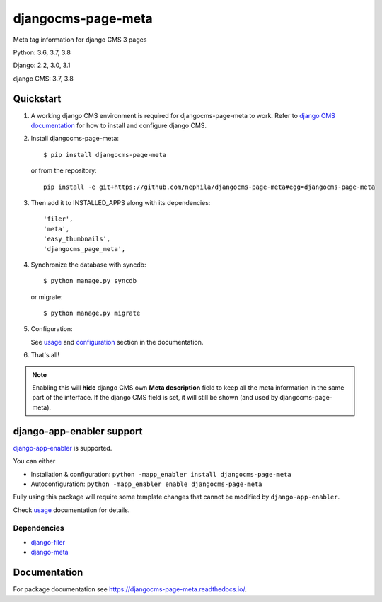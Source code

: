 ===================
djangocms-page-meta
===================

|Gitter| |PyPiVersion| |PyVersion| |GAStatus| |TestCoverage| |CodeClimate| |License|

Meta tag information for django CMS 3 pages

Python: 3.6, 3.7, 3.8

Django: 2.2, 3.0, 3.1

django CMS: 3.7, 3.8


**********
Quickstart
**********

#. A working django CMS environment is required for djangocms-page-meta to work. Refer to `django CMS documentation`_ for how to install and configure django CMS.

#. Install djangocms-page-meta::

        $ pip install djangocms-page-meta

   or from the repository::

        pip install -e git+https://github.com/nephila/djangocms-page-meta#egg=djangocms-page-meta

#. Then add it to INSTALLED_APPS along with its dependencies::

        'filer',
        'meta',
        'easy_thumbnails',
        'djangocms_page_meta',

#. Synchronize the database with syncdb::

        $ python manage.py syncdb

   or migrate::

        $ python manage.py migrate

#. Configuration:

   See `usage`_ and `configuration`_ section in the documentation.

#. That's all!

.. note:: Enabling this will **hide** django CMS own **Meta description** field to keep all the meta
          information in the same part of the interface. If the django CMS field is set, it will still
          be shown (and used by djangocms-page-meta).

**************************
django-app-enabler support
**************************

`django-app-enabler`_ is supported.

You can either

* Installation & configuration: ``python -mapp_enabler install djangocms-page-meta``
* Autoconfiguration: ``python -mapp_enabler enable djangocms-page-meta``

Fully using this package will require some template changes that cannot be modified by ``django-app-enabler``.

Check `usage`_ documentation for details.

Dependencies
============

* `django-filer`_
* `django-meta`_

*************
Documentation
*************

For package documentation see https://djangocms-page-meta.readthedocs.io/.


.. _django-filer: https://pypi.python.org/pypi/django-filer
.. _django-meta: https://pypi.python.org/pypi/django-meta
.. _configuration: https://djangocms-page-meta.readthedocs.io/en/latest/configuration.html
.. _usage: https://djangocms-page-meta.readthedocs.io/en/latest/usage.html
.. _django CMS documentation: https://django-cms.readthedocs.io/en/latest
.. _django-app-enabler: https://github.com/nephila/django-app-enabler


.. |Gitter| image:: https://img.shields.io/badge/GITTER-join%20chat-brightgreen.svg?style=flat-square
    :target: https://gitter.im/nephila/applications
    :alt: Join the Gitter chat

.. |PyPiVersion| image:: https://img.shields.io/pypi/v/djangocms-redirect.svg?style=flat-square
    :target: https://pypi.python.org/pypi/djangocms-redirect
    :alt: Latest PyPI version

.. |PyVersion| image:: https://img.shields.io/pypi/pyversions/djangocms-redirect.svg?style=flat-square
    :target: https://pypi.python.org/pypi/djangocms-redirect
    :alt: Python versions

.. |GAStatus| image:: https://github.com/nephila/djangocms-redirect/workflows/Tox%20tests/badge.svg
    :target: https://github.com/nephila/djangocms-redirect
    :alt: Latest CI build status

.. |TestCoverage| image:: https://img.shields.io/coveralls/nephila/djangocms-redirect/master.svg?style=flat-square
    :target: https://coveralls.io/r/nephila/djangocms-redirect?branch=master
    :alt: Test coverage

.. |License| image:: https://img.shields.io/github/license/nephila/djangocms-redirect.svg?style=flat-square
   :target: https://pypi.python.org/pypi/djangocms-redirect/
    :alt: License

.. |CodeClimate| image:: https://codeclimate.com/github/nephila/djangocms-redirect/badges/gpa.svg?style=flat-square
   :target: https://codeclimate.com/github/nephila/djangocms-redirect
   :alt: Code Climate
